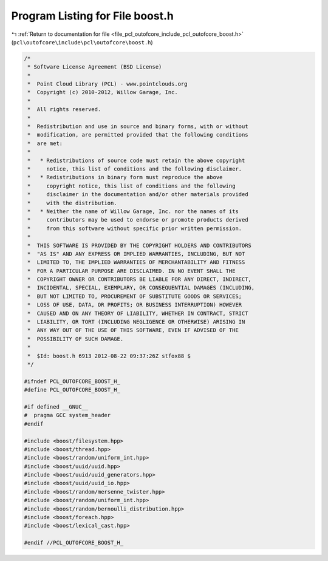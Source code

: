 
.. _program_listing_file_pcl_outofcore_include_pcl_outofcore_boost.h:

Program Listing for File boost.h
================================

|exhale_lsh| :ref:`Return to documentation for file <file_pcl_outofcore_include_pcl_outofcore_boost.h>` (``pcl\outofcore\include\pcl\outofcore\boost.h``)

.. |exhale_lsh| unicode:: U+021B0 .. UPWARDS ARROW WITH TIP LEFTWARDS

.. code-block:: cpp

   /*
    * Software License Agreement (BSD License)
    *
    *  Point Cloud Library (PCL) - www.pointclouds.org
    *  Copyright (c) 2010-2012, Willow Garage, Inc.
    *
    *  All rights reserved.
    *
    *  Redistribution and use in source and binary forms, with or without
    *  modification, are permitted provided that the following conditions
    *  are met:
    *
    *   * Redistributions of source code must retain the above copyright
    *     notice, this list of conditions and the following disclaimer.
    *   * Redistributions in binary form must reproduce the above
    *     copyright notice, this list of conditions and the following
    *     disclaimer in the documentation and/or other materials provided
    *     with the distribution.
    *   * Neither the name of Willow Garage, Inc. nor the names of its
    *     contributors may be used to endorse or promote products derived
    *     from this software without specific prior written permission.
    *
    *  THIS SOFTWARE IS PROVIDED BY THE COPYRIGHT HOLDERS AND CONTRIBUTORS
    *  "AS IS" AND ANY EXPRESS OR IMPLIED WARRANTIES, INCLUDING, BUT NOT
    *  LIMITED TO, THE IMPLIED WARRANTIES OF MERCHANTABILITY AND FITNESS
    *  FOR A PARTICULAR PURPOSE ARE DISCLAIMED. IN NO EVENT SHALL THE
    *  COPYRIGHT OWNER OR CONTRIBUTORS BE LIABLE FOR ANY DIRECT, INDIRECT,
    *  INCIDENTAL, SPECIAL, EXEMPLARY, OR CONSEQUENTIAL DAMAGES (INCLUDING,
    *  BUT NOT LIMITED TO, PROCUREMENT OF SUBSTITUTE GOODS OR SERVICES;
    *  LOSS OF USE, DATA, OR PROFITS; OR BUSINESS INTERRUPTION) HOWEVER
    *  CAUSED AND ON ANY THEORY OF LIABILITY, WHETHER IN CONTRACT, STRICT
    *  LIABILITY, OR TORT (INCLUDING NEGLIGENCE OR OTHERWISE) ARISING IN
    *  ANY WAY OUT OF THE USE OF THIS SOFTWARE, EVEN IF ADVISED OF THE
    *  POSSIBILITY OF SUCH DAMAGE.
    *
    *  $Id: boost.h 6913 2012-08-22 09:37:26Z stfox88 $
    */
   
   #ifndef PCL_OUTOFCORE_BOOST_H_
   #define PCL_OUTOFCORE_BOOST_H_
   
   #if defined __GNUC__
   #  pragma GCC system_header 
   #endif
   
   #include <boost/filesystem.hpp>
   #include <boost/thread.hpp>
   #include <boost/random/uniform_int.hpp>
   #include <boost/uuid/uuid.hpp>
   #include <boost/uuid/uuid_generators.hpp>
   #include <boost/uuid/uuid_io.hpp>
   #include <boost/random/mersenne_twister.hpp>
   #include <boost/random/uniform_int.hpp>
   #include <boost/random/bernoulli_distribution.hpp>
   #include <boost/foreach.hpp>
   #include <boost/lexical_cast.hpp>
   
   #endif //PCL_OUTOFCORE_BOOST_H_

